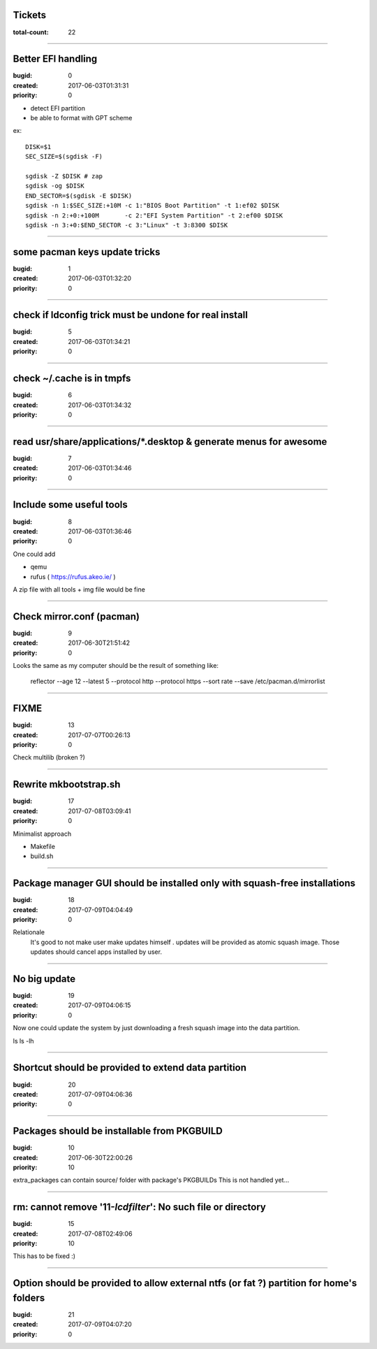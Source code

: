 Tickets
=======

:total-count: 22

--------------------------------------------------------------------------------

Better EFI handling
===================

:bugid: 0
:created: 2017-06-03T01:31:31
:priority: 0

- detect EFI partition
- be able to format with GPT scheme

ex::

    DISK=$1
    SEC_SIZE=$(sgdisk -F)

    sgdisk -Z $DISK # zap
    sgdisk -og $DISK
    END_SECTOR=$(sgdisk -E $DISK)
    sgdisk -n 1:$SEC_SIZE:+10M -c 1:"BIOS Boot Partition" -t 1:ef02 $DISK
    sgdisk -n 2:+0:+100M       -c 2:"EFI System Partition" -t 2:ef00 $DISK
    sgdisk -n 3:+0:$END_SECTOR -c 3:"Linux" -t 3:8300 $DISK

--------------------------------------------------------------------------------

some pacman keys update tricks
==============================

:bugid: 1
:created: 2017-06-03T01:32:20
:priority: 0

--------------------------------------------------------------------------------

check if ldconfig trick must be undone for real install
=======================================================

:bugid: 5
:created: 2017-06-03T01:34:21
:priority: 0

--------------------------------------------------------------------------------

check ~/.cache  is in tmpfs
===========================

:bugid: 6
:created: 2017-06-03T01:34:32
:priority: 0

--------------------------------------------------------------------------------

read usr/share/applications/\*.desktop & generate menus for awesome
===================================================================

:bugid: 7
:created: 2017-06-03T01:34:46
:priority: 0

--------------------------------------------------------------------------------

Include some useful tools
=========================

:bugid: 8
:created: 2017-06-03T01:36:46
:priority: 0

One could add

- qemu
- rufus ( https://rufus.akeo.ie/ )

A zip file with all tools + img file would be fine

--------------------------------------------------------------------------------

Check mirror.conf (pacman)
==========================

:bugid: 9
:created: 2017-06-30T21:51:42
:priority: 0

Looks the same as my computer
should be the result of something like:

   reflector --age 12 --latest 5 --protocol http --protocol https --sort rate --save /etc/pacman.d/mirrorlist

--------------------------------------------------------------------------------

FIXME
=====

:bugid: 13
:created: 2017-07-07T00:26:13
:priority: 0

Check multilib (broken ?)

--------------------------------------------------------------------------------

Rewrite mkbootstrap.sh
======================

:bugid: 17
:created: 2017-07-08T03:09:41
:priority: 0

Minimalist approach

- Makefile
- build.sh

--------------------------------------------------------------------------------

Package manager GUI should be installed only with squash-free installations
===========================================================================

:bugid: 18
:created: 2017-07-09T04:04:49
:priority: 0

Relationale
    It's good to not make user make updates himself
    . updates will be provided as atomic squash image.
    Those updates should cancel apps installed by user.

--------------------------------------------------------------------------------

No big update
=============

:bugid: 19
:created: 2017-07-09T04:06:15
:priority: 0

Now one could update the system by just downloading a fresh squash image into the data partition.

ls
ls -lh

--------------------------------------------------------------------------------

Shortcut should be provided to extend data partition
====================================================

:bugid: 20
:created: 2017-07-09T04:06:36
:priority: 0

--------------------------------------------------------------------------------

Packages should be installable from PKGBUILD
============================================

:bugid: 10
:created: 2017-06-30T22:00:26
:priority: 10

extra_packages can contain source/ folder with package's PKGBUILDs
This is not handled yet...

--------------------------------------------------------------------------------

rm: cannot remove '11-*lcdfilter*': No such file or directory
=============================================================

:bugid: 15
:created: 2017-07-08T02:49:06
:priority: 10


This has to be fixed :)

--------------------------------------------------------------------------------

Option should be provided to allow external ntfs (or fat ?) partition for home's folders
========================================================================================

:bugid: 21
:created: 2017-07-09T04:07:20
:priority: 0
